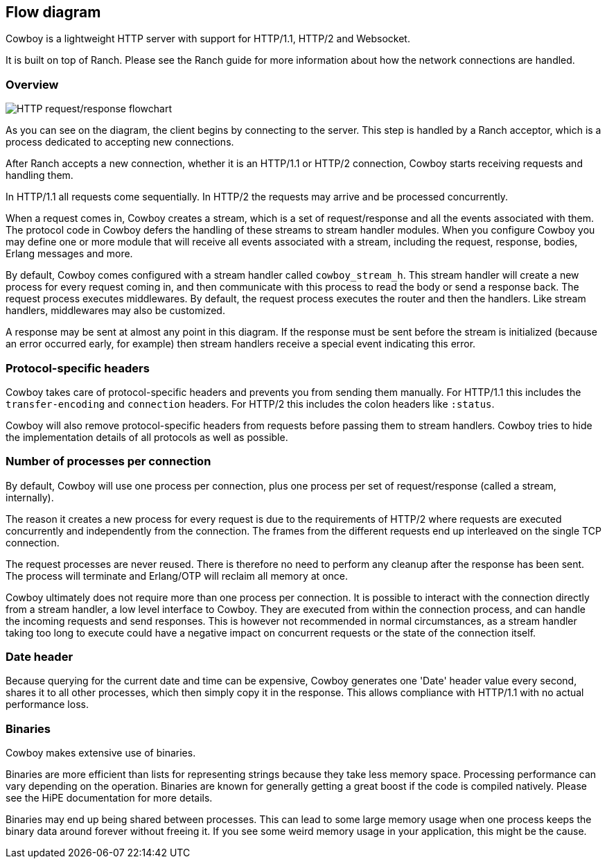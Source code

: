 [[flow_diagram]]
== Flow diagram

Cowboy is a lightweight HTTP server with support for HTTP/1.1,
HTTP/2 and Websocket.

It is built on top of Ranch. Please see the Ranch guide for more
information about how the network connections are handled.

=== Overview

image::http_req_resp.png[HTTP request/response flowchart]

As you can see on the diagram, the client
begins by connecting to the server. This step is handled
by a Ranch acceptor, which is a process dedicated to
accepting new connections.

After Ranch accepts a new connection, whether it is an
HTTP/1.1 or HTTP/2 connection, Cowboy starts receiving
requests and handling them.

In HTTP/1.1 all requests come sequentially. In HTTP/2
the requests may arrive and be processed concurrently.

When a request comes in, Cowboy creates a stream, which
is a set of request/response and all the events associated
with them. The protocol code in Cowboy defers the handling
of these streams to stream handler modules. When you
configure Cowboy you may define one or more module that
will receive all events associated with a stream, including
the request, response, bodies, Erlang messages and more.

By default, Cowboy comes configured with a stream handler
called `cowboy_stream_h`. This stream handler will create
a new process for every request coming in, and then
communicate with this process to read the body or send
a response back. The request process executes middlewares.
By default, the request process executes the router and then
the handlers. Like stream handlers, middlewares may also be
customized.

A response may be sent at almost any point in this
diagram. If the response must be sent before the stream
is initialized (because an error occurred early, for
example) then stream handlers receive a special event
indicating this error.

=== Protocol-specific headers

Cowboy takes care of protocol-specific headers and prevents
you from sending them manually. For HTTP/1.1 this includes
the `transfer-encoding` and `connection` headers. For HTTP/2
this includes the colon headers like `:status`.

Cowboy will also remove protocol-specific headers from
requests before passing them to stream handlers. Cowboy
tries to hide the implementation details of all protocols
as well as possible.

=== Number of processes per connection

By default, Cowboy will use one process per connection,
plus one process per set of request/response (called a
stream, internally).

The reason it creates a new process for every request is due
to the requirements of HTTP/2 where requests are executed
concurrently and independently from the connection. The
frames from the different requests end up interleaved on
the single TCP connection.

The request processes are never reused. There is therefore
no need to perform any cleanup after the response has been
sent. The process will terminate and Erlang/OTP will reclaim
all memory at once.

Cowboy ultimately does not require more than one process
per connection. It is possible to interact with the connection
directly from a stream handler, a low level interface to Cowboy.
They are executed from within the connection process, and can
handle the incoming requests and send responses. This is however
not recommended in normal circumstances, as a stream handler
taking too long to execute could have a negative impact on
concurrent requests or the state of the connection itself.

=== Date header

Because querying for the current date and time can be expensive,
Cowboy generates one 'Date' header value every second, shares it
to all other processes, which then simply copy it in the response.
This allows compliance with HTTP/1.1 with no actual performance loss.

=== Binaries

Cowboy makes extensive use of binaries.

Binaries are more efficient than lists for representing
strings because they take less memory space. Processing
performance can vary depending on the operation. Binaries
are known for generally getting a great boost if the code
is compiled natively. Please see the HiPE documentation
for more details.

Binaries may end up being shared between processes. This
can lead to some large memory usage when one process keeps
the binary data around forever without freeing it. If you
see some weird memory usage in your application, this might
be the cause.
